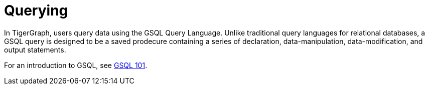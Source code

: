 = Querying

In TigerGraph, users query data using the GSQL Query Language. 
Unlike traditional query languages for relational databases, a GSQL query is designed to be a saved prodecure containing a series of declaration, data-manipulation, data-modification, and output statements.

For an introduction to GSQL, see
xref:{page-component-version}@gsql-ref:tutorials:gsql-101/index.adoc[GSQL 101].